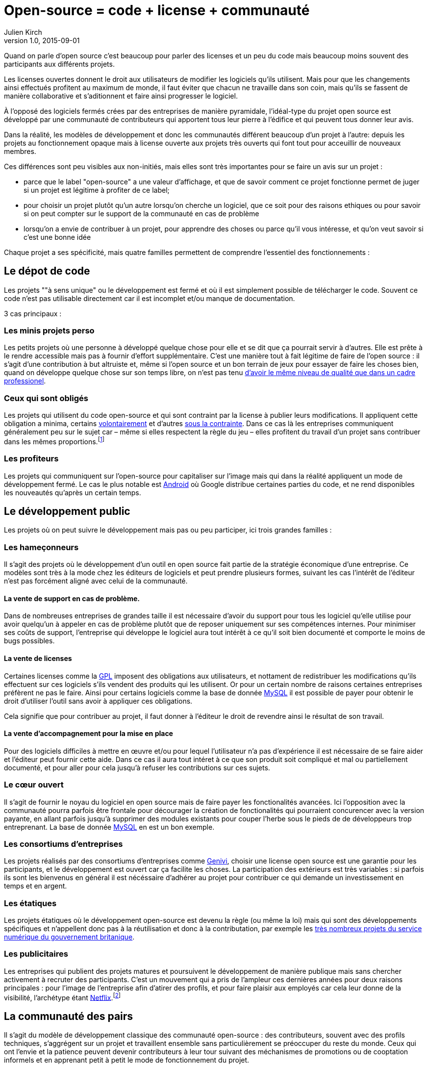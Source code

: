 = Open-source = code + license + communauté
Julien Kirch
v1.0, 2015-09-01

Quand on parle d'open source c'est beaucoup pour parler des licenses et un peu du code mais beaucoup moins souvent des participants aux différents projets.

Les licenses ouvertes donnent le droit aux utilisateurs de modifier les logiciels qu'ils utilisent.
Mais pour que les changements ainsi effectués profitent au maximum de monde,
il faut éviter que chacun ne travaille dans son coin, mais qu'ils se fassent de manière collaborative et s'aditionnent et faire ainsi progresser le logiciel.

À l'opposé des logiciels fermés crées par des entreprises de manière pyramidale,
l'idéal-type du projet open source est développé par une communauté de contributeurs qui apportent tous leur pierre à l'édifice et qui peuvent tous donner leur avis.

Dans la réalité, les modèles de développement et donc les communautés différent beaucoup d'un projet à l'autre:
depuis les projets au fonctionnement opaque mais à license ouverte aux projets très ouverts qui font tout pour acceuillir de nouveaux membres.

Ces différences sont peu visibles aux non-initiés, mais elles sont très importantes pour se faire un avis sur un projet :

- parce que le label "open-source" a une valeur d'affichage, et que de savoir comment ce projet fonctionne permet de juger si un projet est légitime à profiter de ce label;
- pour choisir un projet plutôt qu'un autre lorsqu'on cherche un logiciel, que ce soit pour des raisons ethiques ou pour savoir si on peut compter sur le support de la communauté en cas de problème
- lorsqu'on a envie de contribuer à un projet, pour apprendre des choses ou parce qu'il vous intéresse, et qu'on veut savoir si c'est une bonne idée

Chaque projet a ses spécificité, mais quatre familles permettent de comprendre l'essentiel des fonctionnements :

== Le dépot de code

Les projets ""à sens unique" ou le développement est fermé et où il est simplement possible de télécharger le code. Souvent ce code n'est pas utilisable directement car il est incomplet et/ou manque de documentation.

3 cas principaux :

=== Les minis projets perso

Les petits projets où une personne à développé quelque chose pour elle et se dit que ça pourrait servir à d'autres.
Elle est prête à le rendre accessible mais pas à fournir d'effort supplémentaire.
C'est une manière tout à fait légitime de faire de l'open source :
il s'agit d'une contribution  à but altruiste et, même si l'open source et un bon terrain de jeux pour essayer de faire les choses bien,
quand on développe quelque chose sur son temps libre, on n'est pas tenu link:http://www.drmaciver.com/2015/04/its-ok-for-your-open-source-library-to-be-a-bit-shitty/[d'avoir le même niveau de qualité que dans un cadre professionel].

=== Ceux qui sont obligés

Les projets qui utilisent du code open-source et qui sont contraint par la license à publier leurs modifications.
Il appliquent cette obligation a minima, certains link:http://floss.freebox.fr[volontairement] et d'autres link:https://sfconservancy.org/linux-compliance/about.html[sous la contrainte]. Dans ce cas là les entreprises communiquent généralement peu sur le sujet car – même si elles respectent la règle du jeu – elles profitent du travail d'un projet sans contribuer dans les mêmes proportions.footnote:[Il arrive parfois que des développeurs du projet d'origine utilisent du code ainsi publié en le réincorporant après adaptation.]

=== Les profiteurs

Les projets qui communiquent sur l'open-source pour capitaliser sur l'image mais qui dans la réalité appliquent un mode de développement fermé. Le cas le plus notable est link:https://source.android.com/source/code-lines.html[Android] où Google distribue certaines parties du code, et ne rend disponibles les nouveautés qu'après un certain temps.

== Le développement public

Les projets où on peut suivre le développement mais pas ou peu participer, ici trois grandes familles :

=== Les hameçonneurs

Il s'agit des projets où le développement d'un outil en open source fait partie de la stratégie économique d'une entreprise.
Ce modèles sont très à la mode chez les éditeurs de logiciels et peut prendre plusieurs formes, suivant les cas l'intérêt de l'éditeur n'est pas forcément aligné avec celui de la communauté.

==== La vente de support en cas de problème.

Dans de nombreuses entreprises de grandes taille il est nécessaire d'avoir du support pour tous les logiciel qu'elle utilise pour avoir quelqu'un à appeler en cas de problème plutôt que de reposer uniquement sur ses compétences internes.
Pour minimiser ses coûts de support, l'entreprise qui développe le logiciel aura tout intérêt à ce qu'il soit bien documenté et comporte le moins de bugs possibles.

==== La vente de licenses

Certaines licenses comme la link:http://fsffrance.org/gpl/gpl-fr.fr.html[GPL] imposent des obligations aux utilisateurs, et nottament de redistribuer les modifications qu'ils effectuent sur ces logiciels s'ils vendent des produits qui les utilisent.
Or pour un certain nombre de raisons certaines entreprises préfèrent ne pas le faire.
Ainsi pour certains logiciels comme la base de donnée link:https://fr.wikipedia.org/wiki/MySQL[MySQL] il est possible de payer pour obtenir le droit d'utiliser l'outil sans avoir à appliquer ces obligations.

Cela signifie que pour contribuer au projet, il faut donner à l'éditeur le droit de revendre ainsi le résultat de son travail.

==== La vente d'accompagnement pour la mise en place

Pour des logiciels difficiles à mettre en œuvre et/ou pour lequel l'utilisateur n'a pas d'expérience il est nécessaire de se faire aider et l'éditeur peut fournir cette aide.
Dans ce cas il aura tout intéret à ce que son produit soit compliqué et mal ou partiellement documenté, et pour aller pour cela jusqu'à refuser les contributions sur ces sujets.

=== Le cœur ouvert

Il s'agit de fournir le noyau du logiciel en open source mais de faire payer les fonctionalités avancées.
Ici l'opposition avec la communauté pourra parfois être frontale pour décourager la création de fonctionalités qui pourraient concurencer avec la version payante,
en allant parfois jusqu'à supprimer des modules existants pour couper l'herbe sous le pieds de de développeurs trop entreprenant. La base de donnée link:https://en.wikipedia.org/wiki/MySQL_Enterprise[MySQL] en est un bon exemple.

=== Les consortiums d'entreprises

Les projets réalisés par des consortiums d'entreprises comme  link:https://fr.wikipedia.org/wiki/GENIVI_Alliance[Genivi], choisir une license open source est une garantie pour les participants, et le développement est ouvert car ça facilite les choses.
La participation des extérieurs est très variables : si parfois ils sont les bienvenus en général il est nécéssaire d'adhérer au projet pour contribuer ce qui demande un investissement en temps et en argent.

=== Les étatiques

Les projets étatiques où le développement open-source est devenu la règle (ou même la loi)
mais qui sont des développements spécifiques et n'appellent donc pas à la réutilisation et donc à la contributation,
par exemple les link:https://github.com/alphagov[très nombreux projets du service numérique du gouvernement britanique].

=== Les publicitaires

Les entreprises qui publient des projets matures et poursuivent le développement de manière publique mais sans chercher activement à recruter des participants.
C'est un mouvement qui a pris de l'ampleur ces dernières années pour deux raisons principales : pour l'image de l'entreprise afin d'atirer des profils, et pour faire plaisir aux employés car cela leur donne de la visibilité, l'archétype étant link:https://github.com/Netflix[Netflix].footnote:[Le cas extrème est celui des entreprise qui ont décidé d'arrêter le développement d'un projet et qui choisissent de masquer cette décision en "confiant" le code à la communauté, comme cela a été fait pour link:http://www.zdnet.fr/actualites/oracle-confie-openoffice-a-la-fondation-apache-39761400.htm[OpenOffice].]

== La communauté des pairs

Il s'agit du modèle de développement classique des communauté open-source : des contributeurs, souvent avec des profils techniques, s'aggrégent sur un projet et travaillent ensemble sans particulièrement se préoccuper du reste du monde.
Ceux qui ont l'envie et la patience peuvent devenir contributeurs à leur tour suivant des méchanismes de promotions ou de cooptation informels et en apprenant petit à petit le mode de fonctionnement du projet.

C'est un modèle qui a fait ses preuves, mais qui souffre de 2 défauts :

- Le cœur du projet étant souvent composé de développeurs, l'apport des membres non-développeur est moins valorisé et leur voix est moins entendue.
Ils sont donc moins incité à participer et/ou risquent de se décourager.
C'est un des méchanismes qui explique les manques en matière de documentation ou d'utilisabilité dont souffrent ces projets.
- Le modèle de cooptation informel, souvent trompeusement qualifié de méritocratie, encourage les comportements de "bandes de potes" qui mènent à des communautés sans diversité, voire link:https://modelviewculture.com/pieces/leaving-toxic-open-source-communities[toxiques], qui usent les personnes et découragent les nouveaux qui ne sont pas prêt à subir ce genre de choses. La communauté développant le cœur du système Linux est ainsi célèbre pour ses échanges au ton abrasif et parfois insultant, et le justifiant par le fait que la maitrise technique excuse tout.

== La communauté accueillante

Il s'agit des projets ayant fait le choix d'avoir un projet avec une communauté accueillante, et qui sont donc prêt à consacrer des efforts à cela.
Cela demande un travail continuel pour passer du temps avec les nouveaus venus et éviter que les vieux réflexes ne reviennent, et il faut parfois prendre des décisions difficiles,
comme lorsqu'il s'agit d'exclure des membres dont les contributions ont de la valeur mais dont le comportement n'est pas acceptable.

C'est une manière de faire qui s'est multipliée récement, grâce aux critiques du modèle précédent, les projets link:http://emberjs.com[ember] et link:https://www.rust-lang.org/index.html[rust] en sont de bons exemples.
